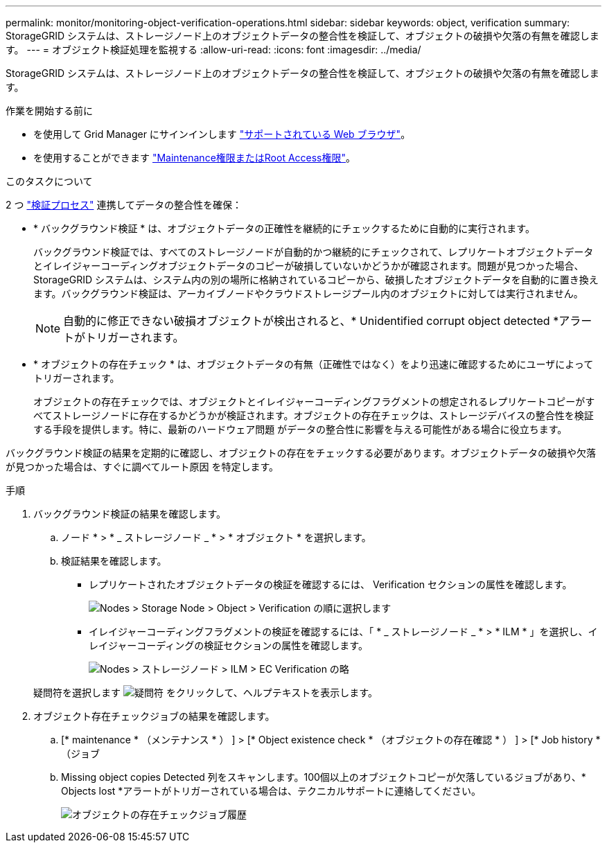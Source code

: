 ---
permalink: monitor/monitoring-object-verification-operations.html 
sidebar: sidebar 
keywords: object, verification 
summary: StorageGRID システムは、ストレージノード上のオブジェクトデータの整合性を検証して、オブジェクトの破損や欠落の有無を確認します。 
---
= オブジェクト検証処理を監視する
:allow-uri-read: 
:icons: font
:imagesdir: ../media/


[role="lead"]
StorageGRID システムは、ストレージノード上のオブジェクトデータの整合性を検証して、オブジェクトの破損や欠落の有無を確認します。

.作業を開始する前に
* を使用して Grid Manager にサインインします link:../admin/web-browser-requirements.html["サポートされている Web ブラウザ"]。
* を使用することができます link:../admin/admin-group-permissions.html["Maintenance権限またはRoot Access権限"]。


.このタスクについて
2 つ link:../troubleshoot/verifying-object-integrity.html["検証プロセス"] 連携してデータの整合性を確保：

* * バックグラウンド検証 * は、オブジェクトデータの正確性を継続的にチェックするために自動的に実行されます。
+
バックグラウンド検証では、すべてのストレージノードが自動的かつ継続的にチェックされて、レプリケートオブジェクトデータとイレイジャーコーディングオブジェクトデータのコピーが破損していないかどうかが確認されます。問題が見つかった場合、 StorageGRID システムは、システム内の別の場所に格納されているコピーから、破損したオブジェクトデータを自動的に置き換えます。バックグラウンド検証は、アーカイブノードやクラウドストレージプール内のオブジェクトに対しては実行されません。

+

NOTE: 自動的に修正できない破損オブジェクトが検出されると、* Unidentified corrupt object detected *アラートがトリガーされます。

* * オブジェクトの存在チェック * は、オブジェクトデータの有無（正確性ではなく）をより迅速に確認するためにユーザによってトリガーされます。
+
オブジェクトの存在チェックでは、オブジェクトとイレイジャーコーディングフラグメントの想定されるレプリケートコピーがすべてストレージノードに存在するかどうかが検証されます。オブジェクトの存在チェックは、ストレージデバイスの整合性を検証する手段を提供します。特に、最新のハードウェア問題 がデータの整合性に影響を与える可能性がある場合に役立ちます。



バックグラウンド検証の結果を定期的に確認し、オブジェクトの存在をチェックする必要があります。オブジェクトデータの破損や欠落が見つかった場合は、すぐに調べてルート原因 を特定します。

.手順
. バックグラウンド検証の結果を確認します。
+
.. ノード * > * _ ストレージノード _ * > * オブジェクト * を選択します。
.. 検証結果を確認します。
+
*** レプリケートされたオブジェクトデータの検証を確認するには、 Verification セクションの属性を確認します。
+
image::../media/nodes_storage_node_object_verification.png[Nodes > Storage Node > Object > Verification の順に選択します]

*** イレイジャーコーディングフラグメントの検証を確認するには、「 * _ ストレージノード _ * > * ILM * 」を選択し、イレイジャーコーディングの検証セクションの属性を確認します。
+
image::../media/nodes_storage_node_ilm_ec_verification.png[Nodes > ストレージノード > ILM > EC Verification の略]

+
疑問符を選択します image:../media/icon_nms_question.png["疑問符"] をクリックして、ヘルプテキストを表示します。





. オブジェクト存在チェックジョブの結果を確認します。
+
.. [* maintenance * （メンテナンス * ） ] > [* Object existence check * （オブジェクトの存在確認 * ） ] > [* Job history * （ジョブ
.. Missing object copies Detected 列をスキャンします。100個以上のオブジェクトコピーが欠落しているジョブがあり、* Objects lost *アラートがトリガーされている場合は、テクニカルサポートに連絡してください。
+
image::../media/oec_job_history.png[オブジェクトの存在チェックジョブ履歴]




